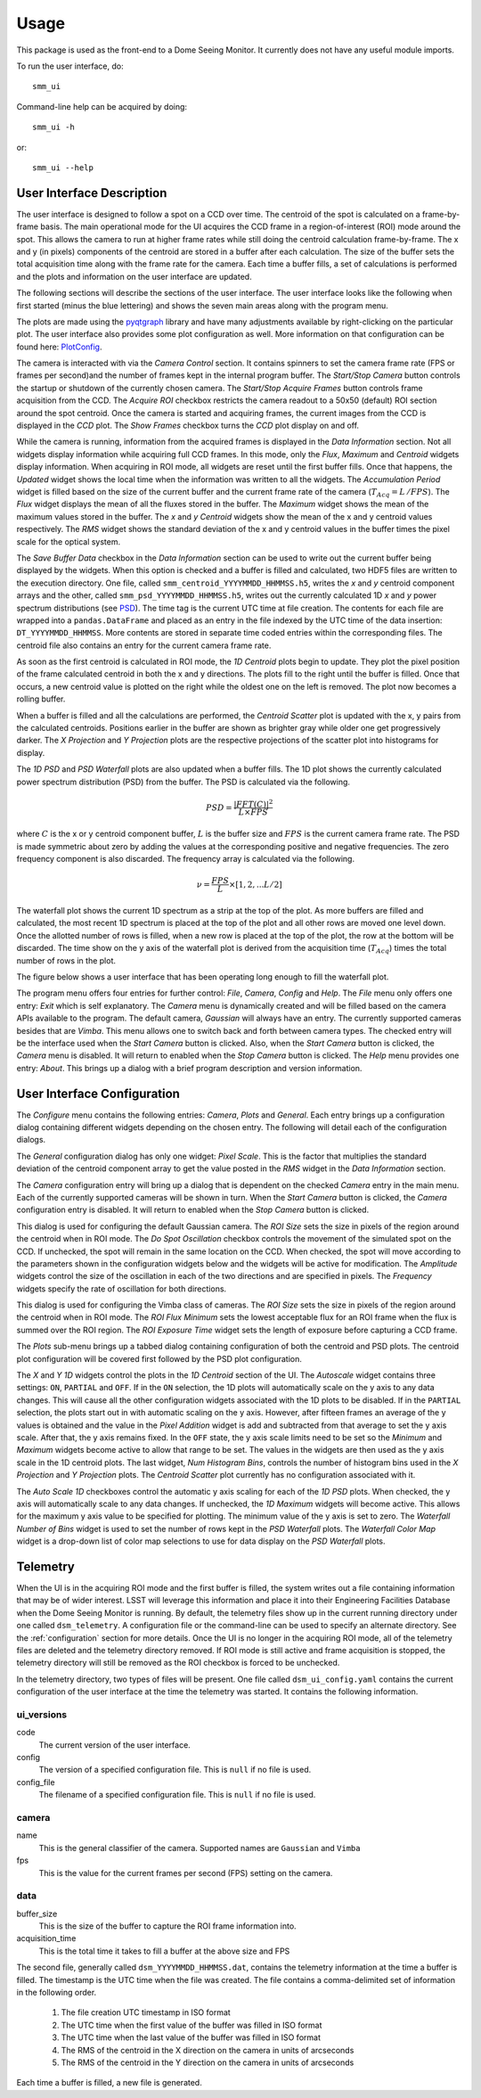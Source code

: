 ========
Usage
========

This package is used as the front-end to a Dome Seeing Monitor. It currently 
does not have any useful module imports. 

To run the user interface, do::

    smm_ui

Command-line help can be acquired by doing::

    smm_ui -h

or::

    smm_ui --help

User Interface Description
~~~~~~~~~~~~~~~~~~~~~~~~~~

The user interface is designed to follow a spot on a CCD over time. The centroid of the spot
is calculated on a frame-by-frame basis. The main operational mode for the UI acquires the CCD
frame in a region-of-interest (ROI) mode around the spot. This allows the camera to run at higher
frame rates while still doing the centroid calculation frame-by-frame. The x and y (in pixels) components of the centroid are stored in a buffer after each calculation. The size of the buffer sets the total acquisition time along with the frame rate for the camera. Each time a buffer fills, a set of calculations is performed and the plots and information on the user interface are updated. 

The following sections will describe the sections of the user interface. The user interface looks
like the following when first started (minus the blue lettering) and shows the seven main areas
along with the program menu.

.. image:: _static/ui_annotated.png
  :alt: Annotated User Interface

The plots are made using the `pyqtgraph <http://pyqtgraph.org/>`_ library and have many adjustments available by right-clicking on the particular plot. The user interface also provides some plot configuration as well. More information on that configuration can be found here: PlotConfig_.

The camera is interacted with via the *Camera Control* section. It contains spinners to set
the camera frame rate (FPS or frames per second)and the number of frames kept in the internal program buffer. The *Start/Stop Camera* button controls the startup or shutdown of the currently chosen camera. The *Start/Stop Acquire Frames* button controls frame acquisition from the CCD. The *Acquire ROI* checkbox restricts the camera readout to a 50x50 (default) ROI section around the spot centroid. Once the camera is started and acquiring frames, the current images from the CCD is displayed in the *CCD* plot. The *Show Frames* checkbox turns the *CCD* plot display on and off.

While the camera is running, information from the acquired frames is displayed in the *Data Information* section. Not all widgets display information while acquiring full CCD frames. In this mode, only the
*Flux*, *Maximum* and *Centroid* widgets display information. When acquiring in ROI mode, all widgets
are reset until the first buffer fills. Once that happens, the *Updated* widget shows the local time when the information was written to all the widgets. The *Accumulation Period* widget is filled based on the size of the current buffer and the current frame rate of the camera (:math:`T_{Acq} = L\,/ FPS`). The *Flux* widget displays the mean of all the fluxes stored in the buffer. The *Maximum* widget shows the mean of the maximum values stored in the buffer. The *x* and *y* *Centroid* widgets show the mean of the x and y centroid values respectively. The *RMS* widget shows the standard deviation of the x and y centroid values in the buffer times the pixel scale for the optical system. 

The *Save Buffer Data* checkbox in the *Data Information* section can be used to write out the current
buffer being displayed by the widgets. When this option is checked and a buffer is filled and calculated, two HDF5 files are written to the execution directory. One file, called ``smm_centroid_YYYYMMDD_HHMMSS.h5``, writes the *x* and *y* centroid component arrays and the other, called ``smm_psd_YYYYMMDD_HHMMSS.h5``, writes out the currently calculated 1D *x* and *y* power spectrum distributions (see PSD_). The time tag is the current UTC time at file creation. The contents for each file are wrapped into a ``pandas.DataFrame`` and placed as an entry in the file indexed by the UTC time of the data insertion: ``DT_YYYYMMDD_HHMMSS``. More contents are stored in separate time coded entries within the corresponding files. The centroid file also contains an entry for the current camera frame rate.

As soon as the first centroid is calculated in ROI mode, the *1D Centroid* plots begin to update. They plot the pixel position of the frame calculated centroid in both the x and y directions. The plots fill to the right until the buffer is filled. Once that occurs, a new centroid value is plotted on the right while the oldest one on the left is removed. The plot now becomes a rolling buffer.

When a buffer is filled and all the calculations are performed, the *Centroid Scatter* plot is updated with the x, y pairs from the calculated centroids. Positions earlier in the buffer are shown as brighter gray while older one get progressively darker. The *X Projection* and *Y Projection* plots are the respective projections of the scatter plot into histograms for display.

.. _PSD: 

The *1D PSD* and *PSD Waterfall* plots are also updated when a buffer fills. The 1D plot shows the currently calculated power spectrum distribution (PSD) from the buffer. The PSD is calculated via the following.

.. math::
  PSD = \frac{|FFT(C)|^2}{L \times FPS} 

where :math:`C` is the x or y centroid component buffer, :math:`L` is the buffer size and :math:`FPS` is the current camera frame rate. The PSD is made symmetric about zero by adding the values at the corresponding positive and negative frequencies. The zero frequency component is also discarded. The frequency array is calculated via the following.

.. math::
  \nu = \frac{FPS}{L} \times [1, 2, ... L/2]

The waterfall plot shows the current 1D spectrum as a strip at the top of the plot. As more buffers are filled and calculated, the most recent 1D spectrum is placed at the top of the plot and all other rows are moved one level down. Once the allotted number of rows is filled, when a new row is placed at the top of the plot, the row at the bottom will be discarded. The time show on the y axis of the waterfall plot is derived from the acquisition time (:math:`T_{Acq}`) times the total number of rows in the plot. 

The figure below shows a user interface that has been operating long enough to fill the waterfall plot.

.. image:: _static/ui_operating.png
  :alt: Operating User Interface

The program menu offers four entries for further control: *File*, *Camera*, *Config* and *Help*.
The *File* menu only offers one entry: *Exit* which is self explanatory. The *Camera* menu is dynamically created and will be filled based on the camera APIs available to the program. The default camera, *Gaussian* will always have an entry. The currently supported cameras besides that are *Vimba*. This menu allows one to switch back and forth between camera types. The checked entry will be the interface used when the *Start Camera* button is clicked. Also, when the *Start Camera* button is clicked, the *Camera* menu is disabled. It will return to enabled when the *Stop Camera* button is clicked. The *Help* menu provides one entry: *About*. This brings up a dialog with a brief program description and version information.

User Interface Configuration
~~~~~~~~~~~~~~~~~~~~~~~~~~~~

The *Configure* menu contains the following entries: *Camera*, *Plots* and *General*. Each entry brings
up a configuration dialog containing different widgets depending on the chosen entry. The following will detail each of the configuration dialogs.

.. image:: _static/data_config.png
  :width: 243
  :height: 250
  :align: center
  :alt: Data Configuration Dialog

The *General* configuration dialog has only one widget: *Pixel Scale*. This is the factor that multiplies the standard deviation of the centroid component array to get the value posted in the *RMS* widget in the *Data Information* section. 

The *Camera* configuration entry will bring up a dialog that is dependent on the checked *Camera* entry in the main menu. Each of the currently supported cameras will be shown in turn. When the *Start Camera* button is clicked, the *Camera* configuration entry is disabled. It will return to enabled when the *Stop Camera* button is clicked.

.. image:: _static/gaussian_camera_config.png
  :width: 243
  :height: 250
  :align: center
  :alt: Gaussian Camera Configuration Dialog

This dialog is used for configuring the default Gaussian camera. The *ROI Size* sets the size in pixels of the region around the centroid when in ROI mode. The *Do Spot Oscillation* checkbox controls the movement of the simulated spot on the CCD. If unchecked, the spot will remain in the same location on the CCD. When checked, the spot will move according to the parameters shown in the configuration widgets below and the widgets will be active for modification. The *Amplitude* widgets control the size of the oscillation in each of the two directions and are specified in pixels. The *Frequency* widgets specify the rate of oscillation for both directions. 

.. image:: _static/vimba_camera_config.png
  :width: 243
  :height: 250
  :align: center
  :alt: Vimba Camera Configuration Dialog

This dialog is used for configuring the Vimba class of cameras. The *ROI Size* sets the size in pixels of the region around the centroid when in ROI mode. The *ROI Flux Minimum* sets the lowest acceptable flux for an ROI frame when the flux is summed over the ROI region. The *ROI Exposure Time* widget sets the length of exposure before capturing a CCD frame.

.. _PlotConfig:

The *Plots* sub-menu brings up a tabbed dialog containing configuration of both the centroid and PSD plots. The centroid plot configuration will be covered first followed by the PSD plot configuration.

.. image:: _static/centroid_plots_config.png
  :width: 243
  :height: 398
  :align: center
  :alt: Centroid Plot Configuration Dialog

The *X* and *Y* *1D* widgets control the plots in the *1D Centroid* section of the UI. The *Autoscale* widget contains three settings: ``ON``, ``PARTIAL`` and ``OFF``. If in the ``ON`` selection, the 1D plots will automatically scale on the y axis to any data changes. This will cause all the other configuration widgets associated with the 1D plots to be disabled. If in the ``PARTIAL`` selection, the plots start out in with automatic scaling on the y axis. However, after fifteen frames an average of the y values is obtained and the value in the *Pixel Addition* widget is add and subtracted from that average to set the y axis scale. After that, the y axis remains fixed. In the ``OFF`` state, the y axis scale limits need to be set so the *Minimum* and *Maximum* widgets become active to allow that range to be set. The values in the widgets are then used as the y axis scale in the 1D centroid plots. The last widget, *Num Histogram Bins*, controls the number of histogram bins used in the *X Projection* and *Y Projection* plots. The *Centroid Scatter* plot currently has no configuration associated with it.

.. image:: _static/psd_plots_config.png
  :width: 243
  :height: 398
  :align: center
  :alt: PSD Plot Configuration Dialog

The *Auto Scale 1D* checkboxes control the automatic y axis scaling for each of the *1D PSD* plots. When checked, the y axis will automatically scale to any data changes. If unchecked, the *1D Maximum* widgets will become active. This allows for the maximum y axis value to be specified for plotting. The minimum value of the y axis is set to zero. The *Waterfall Number of Bins* widget is used to set the number of rows kept in the *PSD Waterfall* plots. The *Waterfall Color Map* widget is a drop-down list of color map selections to use for data display on the *PSD Waterfall* plots.

Telemetry
~~~~~~~~~

When the UI is in the acquiring ROI mode and the first buffer is filled, the system
writes out a file containing information that may be of wider interest. LSST will
leverage this information and place it into their Engineering Facilities Database
when the Dome Seeing Monitor is running. By default, the telemetry files show up in
the current running directory under one called ``dsm_telemetry``. A configuration file
or the command-line can be used to specify an alternate directory. See the :ref:`configuration` 
section for more details. Once the UI is no longer in the acquiring ROI mode, all of the
telemetry files are deleted and the telemetry directory removed. If ROI mode is still active and frame acquisition is stopped, the telemetry directory will still be removed as the ROI checkbox is forced to be unchecked.

In the telemetry directory, two types of files will be present. One file called
``dsm_ui_config.yaml`` contains the current configuration of the user interface
at the time the telemetry was started. It contains the following information.

ui_versions
-----------

code
  The current version of the user interface.

config
  The version of a specified configuration file. This is ``null`` if no file is used.

config_file
  The filename of a specified configuration file. This is ``null`` if no file is used.

camera
------

name
  This is the general classifier of the camera. Supported names are ``Gaussian`` and
  ``Vimba``

fps
  This is the value for the current frames per second (FPS) setting on the camera.

data
----

buffer_size
  This is the size of the buffer to capture the ROI frame information into.

acquisition_time
  This is the total time it takes to fill a buffer at the above size and FPS


The second file, generally called ``dsm_YYYYMMDD_HHMMSS.dat``, contains the telemetry
information at the time a buffer is filled. The timestamp is the UTC time when
the file was created. The file contains a comma-delimited set of information in the
following order.

  1. The file creation UTC timestamp in ISO format
  #. The UTC time when the first value of the buffer was filled in ISO format
  #. The UTC time when the last value of the buffer was filled in ISO format
  #. The RMS of the centroid in the X direction on the camera in units of arcseconds
  #. The RMS of the centroid in the Y direction on the camera in units of arcseconds

Each time a buffer is filled, a new file is generated.
